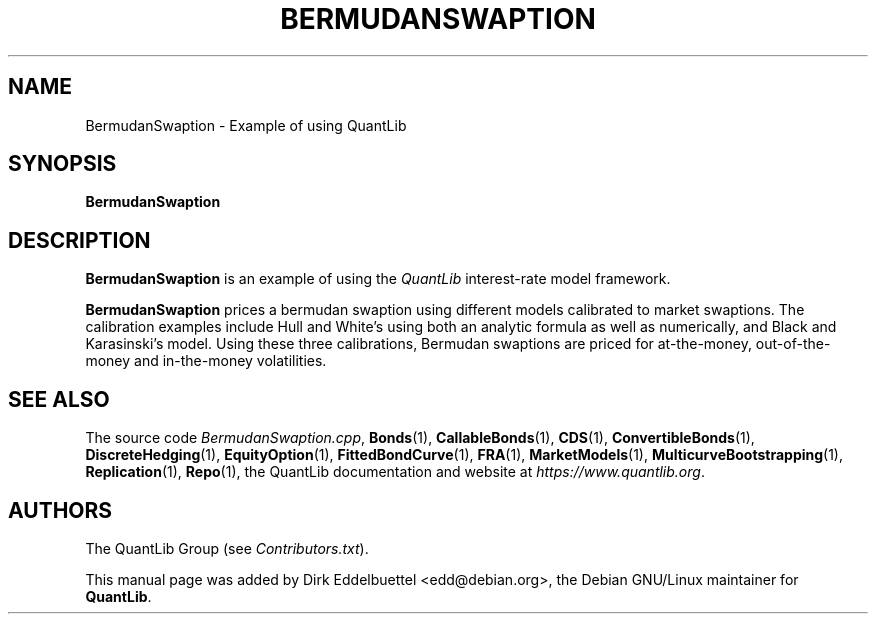 .\" Man page contributed by Dirk Eddelbuettel <edd@debian.org>
.\" and released under the Quantlib license
.TH BERMUDANSWAPTION 1 "04 May 2002" QuantLib
.SH NAME
BermudanSwaption - Example of using QuantLib
.SH SYNOPSIS
.B BermudanSwaption
.SH DESCRIPTION
.PP
.B BermudanSwaption
is an example of using the \fIQuantLib\fP interest-rate model framework.

.B BermudanSwaption
prices a bermudan swaption using different models calibrated to market
swaptions. The calibration examples include Hull and White's using both an
analytic formula as well as numerically, and Black and Karasinski's
model. Using these three calibrations, Bermudan swaptions are priced for
at-the-money, out-of-the-money and in-the-money volatilities.
.SH SEE ALSO
The source code
.IR BermudanSwaption.cpp ,
.BR Bonds (1),
.BR CallableBonds (1),
.BR CDS (1),
.BR ConvertibleBonds (1),
.BR DiscreteHedging (1),
.BR EquityOption (1),
.BR FittedBondCurve (1),
.BR FRA (1),
.BR MarketModels (1),
.BR MulticurveBootstrapping (1),
.BR Replication (1),
.BR Repo (1),
the QuantLib documentation and website at
.IR https://www.quantlib.org .

.SH AUTHORS
The QuantLib Group (see
.IR Contributors.txt ).

This manual page was added by Dirk Eddelbuettel
<edd@debian.org>, the Debian GNU/Linux maintainer for
.BR QuantLib .
